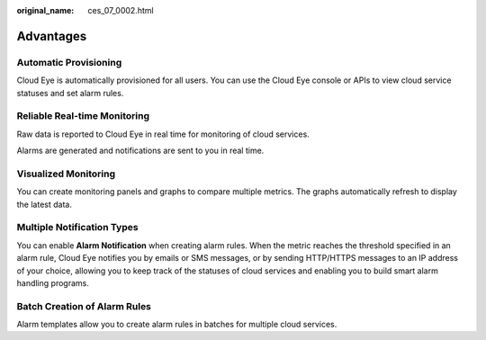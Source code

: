 :original_name: ces_07_0002.html

.. _ces_07_0002:

Advantages
==========

Automatic Provisioning
----------------------

Cloud Eye is automatically provisioned for all users. You can use the Cloud Eye console or APIs to view cloud service statuses and set alarm rules.

Reliable Real-time Monitoring
-----------------------------

Raw data is reported to Cloud Eye in real time for monitoring of cloud services.

Alarms are generated and notifications are sent to you in real time.

Visualized Monitoring
---------------------

You can create monitoring panels and graphs to compare multiple metrics. The graphs automatically refresh to display the latest data.

Multiple Notification Types
---------------------------

You can enable **Alarm Notification** when creating alarm rules. When the metric reaches the threshold specified in an alarm rule, Cloud Eye notifies you by emails or SMS messages, or by sending HTTP/HTTPS messages to an IP address of your choice, allowing you to keep track of the statuses of cloud services and enabling you to build smart alarm handling programs.

Batch Creation of Alarm Rules
-----------------------------

Alarm templates allow you to create alarm rules in batches for multiple cloud services.
